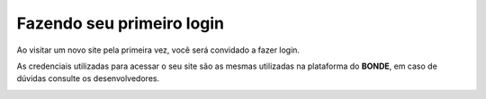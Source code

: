 Fazendo seu primeiro login
**************************

Ao visitar um novo site pela primeira vez, você será convidado a fazer login.

As credenciais utilizadas para acessar o seu site são as mesmas utilizadas na plataforma do **BONDE**, em caso de dúvidas consulte os desenvolvedores.

.. image:: {static}/images/login/tela-de-login-admin.png
  :width: 600
  :alt: Tela de login do admin